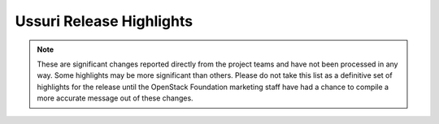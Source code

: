 =========================
Ussuri Release Highlights
=========================

.. note::
   These are significant changes reported directly from the project teams and
   have not been processed in any way. Some highlights may be more significant
   than others. Please do not take this list as a definitive set of highlights
   for the release until the OpenStack Foundation marketing staff have had a
   chance to compile a more accurate message out of these changes.

.. serieshighlights::
   :series: ussuri
